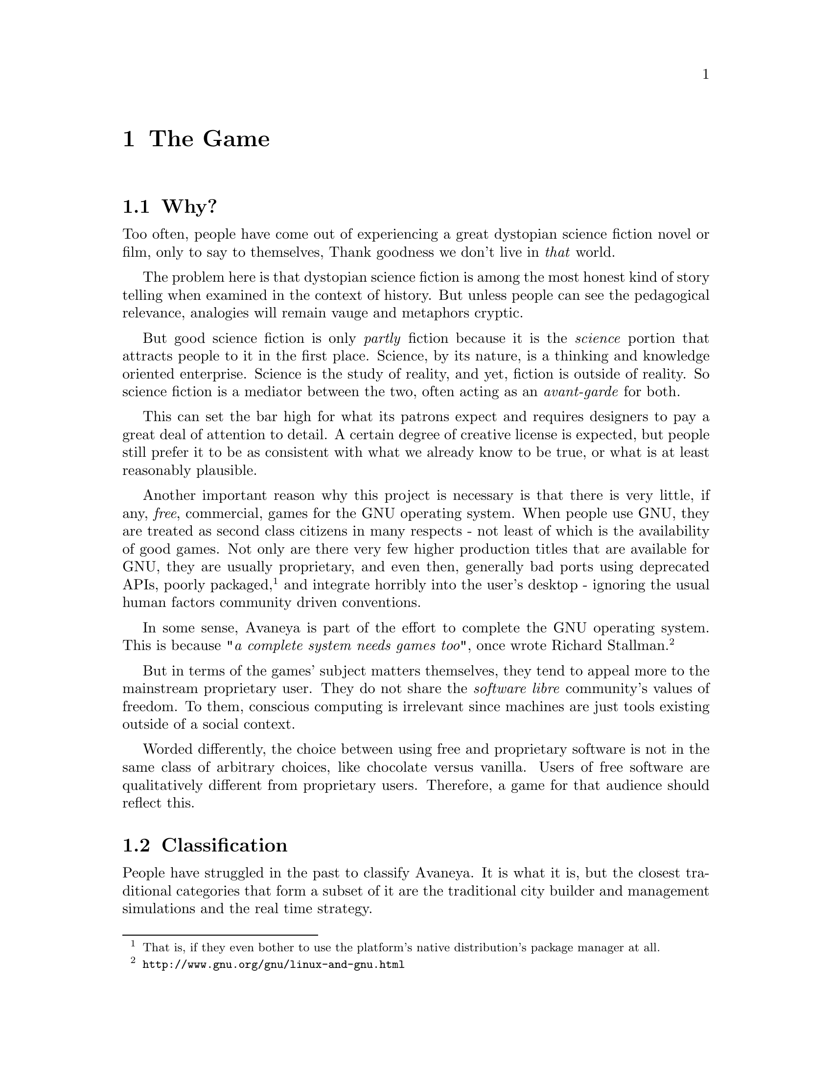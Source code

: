 @c The Game chapter...
@node The Game
@chapter The Game

@section Why?
Too often, people have come out of experiencing a great dystopian science fiction novel or film, only to say to themselves, Thank goodness we don't live in @i{that} world.

The problem here is that dystopian science fiction is among the most honest kind of story telling when examined in the context of history. But unless people can see the pedagogical relevance, analogies will remain vauge and metaphors cryptic.

But good science fiction is only @i{partly} fiction because it is the @i{science} portion that attracts people to it in the first place. Science, by its nature, is a thinking and knowledge oriented enterprise. Science is the study of reality, and yet, fiction is outside of reality. So science fiction is a mediator between the two, often acting as an @i{avant-garde} for both.

This can set the bar high for what its patrons expect and requires designers to pay a great deal of attention to detail. A certain degree of creative license is expected, but people still prefer it to be as consistent with what we already know to be true, or what is at least reasonably plausible.

Another important reason why this project is necessary is that there is very little, if any, @i{free}, commercial, games for the GNU operating system. When people use GNU, they are treated as second class citizens in many respects - not least of which is the availability of good games. Not only are there very few higher production titles that are available for GNU, they are usually proprietary, and even then, generally bad ports using deprecated APIs, poorly packaged, @footnote{That is, if they even bother to use the platform's native distribution's package manager at all.} and integrate horribly into the user's desktop - ignoring the usual human factors community driven conventions.

In some sense, Avaneya is part of the effort to complete the GNU operating system. This is because @i{"a complete system needs games too"}, once wrote Richard Stallman.@footnote{@url{http://www.gnu.org/gnu/linux-and-gnu.html}}

But in terms of the games' subject matters themselves, they tend to appeal more to the mainstream proprietary user. They do not share the @i{software libre} community's values of freedom. To them, conscious computing is irrelevant since machines are just tools existing outside of a social context. 

Worded differently, the choice between using free and proprietary software is not in the same class of arbitrary choices, like chocolate versus vanilla. Users of free software are qualitatively different from proprietary users. Therefore, a game for that audience should reflect this.

@node Classification
@section Classification
People have struggled in the past to classify Avaneya. It is what it is, but the closest traditional categories that form a subset of it are the traditional city builder and management simulations and the real time strategy.

@node Who Is It For?
@section Who Is It For?
The game so far has attracted a fairly large base of followers. From what can be observed at this time, the game appears to appeal to those with an interest in:

@itemize @bullet
@item
@i{challenging the consensus of reality}
@item
@i{software libre}
@item 
@i{a social conscience}
@item
@emph{science fiction}
@item
@i{the interconnectedness of everything}
@end itemize

The game may take place in the future, but it deals with current problems. The best way to get an idea of the intended audience is to quickly @pxref{Understanding Avaneya} and to ask yourself the type of audience that those resources would probably resonate with. 

@section Who Is It Not For?
Avaneya is a @i{sui generis}.@footnote{"Literally meaning of its own kind / genus or unique in its characteristics. The expression is often used in analytic philosophy to indicate an idea, an entity, or a reality which cannot be included in a wider concept," (Wikipedia).} It is not like other games, and thus it is not for all people. Those with a brief attention span, believe that things originate in cans with little appreciation for process, and accidentalists will probably not enjoy this game. There are already many such games that appeal to that type of audience, so that need not be our aim here.

This game will challenge you to think, and possibly even offend you. It challenges the consensus of reality, and therefore, potentially, your world view. Consequently, some have accused Avaneya of being a vehicle for culture jamming and political commentary. This project is shamelessly guilty as charged---like the newspapers, film, television, games, and other mainstream media that saturate us. 

The only difference is that, unlike those mediums, the very presence of a normative bias in Avaneya is not subject to dispute and is self evident. Other mediums sometimes pretend to not have one. In any case, you would be very hard pressed to try to find any classical work of science fiction, or really any kind of fiction for that matter, that did not. Moreover, that in itself is not necessarily a bad thing.


